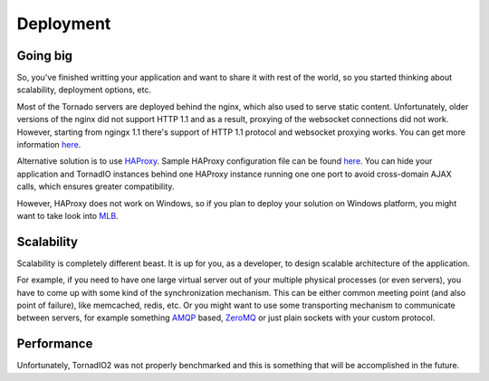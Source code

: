 Deployment
==========

Going big
---------

So, you've finished writting your application and want to share it with rest of the world, so you started
thinking about scalability, deployment options, etc.

Most of the Tornado servers are deployed behind the nginx, which also used to serve static content. Unfortunately,
older versions of the nginx did not support HTTP 1.1 and as a result, proxying of the websocket connections
did not work. However, starting from ngingx 1.1 there's support of HTTP 1.1 protocol and websocket proxying
works. You can get more information `here <https://github.com/LearnBoost/socket.io/wiki/Nginx-and-Socket.io>`_.

Alternative solution is to use `HAProxy <http://haproxy.1wt.eu/>`_.
Sample HAProxy configuration file can be found `here <http://stackoverflow.com/questions/4360221/haproxy-websocket-disconnection/4737648#4737648>`_.
You can hide your application and TornadIO instances behind one HAProxy instance running one one port
to avoid cross-domain AJAX calls, which ensures greater compatibility.

However, HAProxy does not work on Windows, so if you plan to deploy your solution on Windows platform,
you might want to take look into `MLB <http://support.microsoft.com/kb/240997>`_.


Scalability
-----------

Scalability is completely different beast. It is up for you, as a developer, to design scalable architecture
of the application.

For example, if you need to have one large virtual server out of your multiple physical processes (or even servers),
you have to come up with some kind of the synchronization mechanism. This can be either common meeting point
(and also point of failure), like memcached, redis, etc. Or you might want to use some transporting mechanism to
communicate between servers, for example something `AMQP <http://www.amqp.org/>`_ based, `ZeroMQ <zeromq.org>`_ or
just plain sockets with your custom protocol.


Performance
-----------

Unfortunately, TornadIO2 was not properly benchmarked and this is something that will be accomplished in the future.
